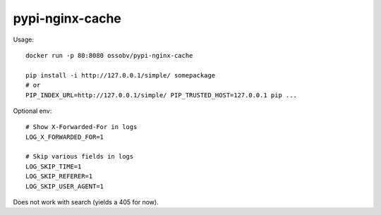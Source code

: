 pypi-nginx-cache
================

Usage::

    docker run -p 80:8080 ossobv/pypi-nginx-cache

    pip install -i http://127.0.0.1/simple/ somepackage
    # or
    PIP_INDEX_URL=http://127.0.0.1/simple/ PIP_TRUSTED_HOST=127.0.0.1 pip ...

Optional env::

    # Show X-Forwarded-For in logs
    LOG_X_FORWARDED_FOR=1

    # Skip various fields in logs
    LOG_SKIP_TIME=1
    LOG_SKIP_REFERER=1
    LOG_SKIP_USER_AGENT=1

Does not work with search (yields a 405 for now).
